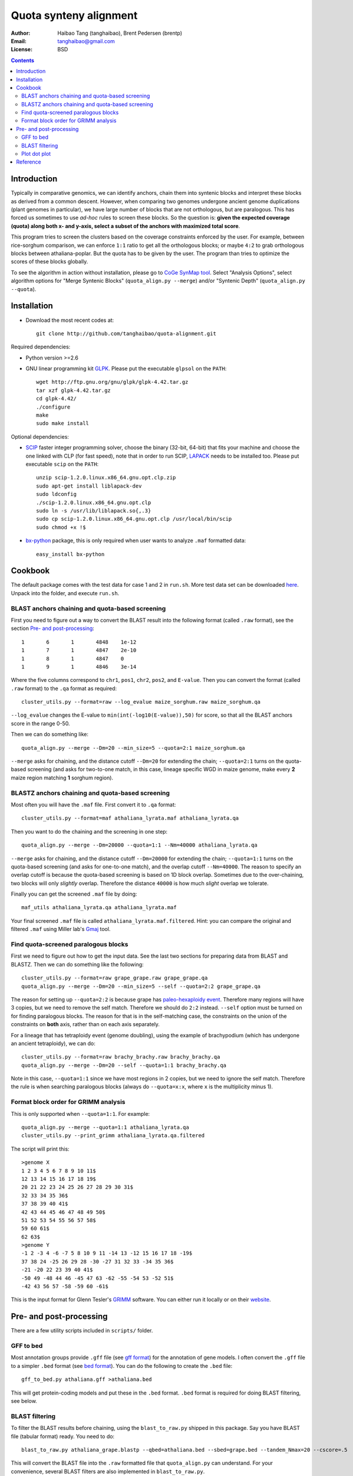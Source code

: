 Quota synteny alignment
=========================

:Author: Haibao Tang (tanghaibao), Brent Pedersen (brentp)
:Email: tanghaibao@gmail.com
:License: BSD

.. contents ::

Introduction
------------

Typically in comparative genomics, we can identify anchors, chain them into syntenic blocks and interpret these blocks as derived from a common descent. However, when comparing two genomes undergone ancient genome duplications (plant genomes in particular), we have large number of blocks that are not orthologous, but are paralogous. This has forced us sometimes to use *ad-hoc* rules to screen these blocks. So the question is: **given the expected coverage (quota) along both x- and y-axis, select a subset of the anchors with maximized total score**.

.. image:: http://chart.apis.google.com/chart?cht=s&chd=t:12,87,75,41,23,96,68,71,34,9|98,60,27,34,56,79,58,74,18,76|84,23,69,81,47,94,60,93,64,54&chm=s,,0,,16|h,FF0000,0,0.755,1|V,FF0000,0,0.76,1&chxt=x,x,y,y&chtt=Before+Quota+alignment&chs=300x200&chxl=1:|Genome+X|3:|Genome+Y&chxp=1,50|3,50 
    :alt: before quota-align
.. image:: http://chart.apis.google.com/chart?cht=s&chd=t:12,87,41,23,71,34|98,60,34,56,74,18|84,23,81,47,93,64&chm=s,0CBF0B,0,,16&chxt=x,x,y,y&chtt=Quota+alignment+1:1&chs=300x200&chxl=1:|Genome+X|3:|Genome+Y&chxp=1,50|3,50
    :alt: after quota-align

This program tries to screen the clusters based on the coverage constraints enforced by the user. For example, between rice-sorghum comparison, we can enforce ``1:1`` ratio to get all the orthologous blocks; or maybe ``4:2`` to grab orthologous blocks between athaliana-poplar. But the quota has to be given by the user. The program than tries to optimize the scores of these blocks globally.

To see the algorithm in action without installation, please go to `CoGe SynMap tool <http://toxic.berkeley.edu/CoGe/SynMap.pl>`_. Select "Analysis Options", select algorithm options for "Merge Syntenic Blocks" (``quota_align.py --merge``) and/or "Syntenic Depth" (``quota_align.py --quota``).

Installation
------------

- Download the most recent codes at::

    git clone http://github.com/tanghaibao/quota-alignment.git 

Required dependencies:

- Python version >=2.6

- GNU linear programming kit `GLPK <http://www.gnu.org/software/glpk/>`_. Please put the executable ``glpsol`` on the ``PATH``::

    wget http://ftp.gnu.org/gnu/glpk/glpk-4.42.tar.gz
    tar xzf glpk-4.42.tar.gz
    cd glpk-4.42/
    ./configure
    make
    sudo make install

Optional dependencies:

- `SCIP <http://scip.zib.de/download.shtml>`_ faster integer programming solver, choose the binary (32-bit, 64-bit) that fits your machine and choose the one linked with CLP (for fast speed), note that in order to run SCIP, `LAPACK <http://www.netlib.org/lapack/>`_ needs to be installed too. Please put executable ``scip`` on the ``PATH``::

    unzip scip-1.2.0.linux.x86_64.gnu.opt.clp.zip
    sudo apt-get install liblapack-dev
    sudo ldconfig
    ./scip-1.2.0.linux.x86_64.gnu.opt.clp
    sudo ln -s /usr/lib/liblapack.so{,.3}
    sudo cp scip-1.2.0.linux.x86_64.gnu.opt.clp /usr/local/bin/scip
    sudo chmod +x !$

- `bx-python <http://bitbucket.org/james_taylor/bx-python/wiki/Home>`_ package, this is only required when user wants to analyze ``.maf`` formatted data::

    easy_install bx-python


Cookbook
--------
The default package comes with the test data for case 1 and 2 in ``run.sh``. More test data set can be downloaded `here <http://chibba.agtec.uga.edu/duplication/data/quota-align-test.tar.gz>`_. Unpack into the folder, and execute ``run.sh``.

BLAST anchors chaining and quota-based screening
::::::::::::::::::::::::::::::::::::::::::::::::::::
First you need to figure out a way to convert the BLAST result into the following format (called ``.raw`` format), see the section `Pre- and post-processing`_::

    1       6       1       4848    1e-12 
    1       7       1       4847    2e-10 
    1       8       1       4847    0 
    1       9       1       4846    3e-14 

Where the five columns correspond to ``chr1``, ``pos1``, ``chr2``, ``pos2``, and ``E-value``. Then you can convert the format (called ``.raw`` format) to the ``.qa`` format as required::

    cluster_utils.py --format=raw --log_evalue maize_sorghum.raw maize_sorghum.qa

``--log_evalue`` changes the E-value to ``min(int(-log10(E-value)),50)`` for score, so that all the BLAST anchors score in the range 0-50.

Then we can do something like::

    quota_align.py --merge --Dm=20 --min_size=5 --quota=2:1 maize_sorghum.qa 

``--merge`` asks for chaining, and the distance cutoff ``--Dm=20`` for extending the chain; ``--quota=2:1`` turns on the quota-based screening (and asks for two-to-one match, in this case, lineage specific WGD in maize genome, make every **2** maize region matching **1** sorghum region).

BLASTZ anchors chaining and quota-based screening
:::::::::::::::::::::::::::::::::::::::::::::::::::::
Most often you will have the ``.maf`` file. First convert it to ``.qa`` format::

    cluster_utils.py --format=maf athaliana_lyrata.maf athaliana_lyrata.qa 

Then you want to do the chaining and the screening in one step::

    quota_align.py --merge --Dm=20000 --quota=1:1 --Nm=40000 athaliana_lyrata.qa 

``--merge`` asks for chaining, and the distance cutoff ``--Dm=20000`` for extending the chain; ``--quota=1:1`` turns on the quota-based screening (and asks for one-to-one match), and the overlap cutoff ``--Nm=40000``. The reason to specify an overlap cutoff is because the quota-based screening is based on 1D block overlap. Sometimes due to the over-chaining, two blocks will only *slightly* overlap. Therefore the distance ``40000`` is how much *slight* overlap we tolerate.

Finally you can get the screened ``.maf`` file by doing::

    maf_utils athaliana_lyrata.qa athaliana_lyrata.maf

Your final screened ``.maf`` file is called ``athaliana_lyrata.maf.filtered``. Hint: you can compare the original and filtered ``.maf`` using Miller lab's `Gmaj <http://globin.cse.psu.edu/dist/gmaj/>`_ tool.

Find quota-screened paralogous blocks
:::::::::::::::::::::::::::::::::::::::::
First we need to figure out how to get the input data. See the last two sections for preparing data from BLAST and BLASTZ. Then we can do something like the following::

    cluster_utils.py --format=raw grape_grape.raw grape_grape.qa
    quota_align.py --merge --Dm=20 --min_size=5 --self --quota=2:2 grape_grape.qa

The reason for setting up ``--quota=2:2`` is because grape has `paleo-hexaploidy event <http://www.nature.com/nature/journal/v449/n7161/full/nature06148.html>`_. Therefore many regions will have 3 copies, but we need to remove the self match. Therefore we should do ``2:2`` instead. ``--self`` option must be turned on for finding paralogous blocks. The reason for that is in the self-matching case, the constraints on the union of the constraints on **both** axis, rather than on each axis separately. 

For a lineage that has tetraploidy event (genome doubling), using the example of brachypodium (which has undergone an ancient tetraploidy), we can do::

    cluster_utils.py --format=raw brachy_brachy.raw brachy_brachy.qa
    quota_align.py --merge --Dm=20 --self --quota=1:1 brachy_brachy.qa

Note in this case, ``--quota=1:1`` since we have most regions in 2 copies, but we need to ignore the self match. Therefore the rule is when searching paralogous blocks (always do ``--quota=x:x``, where ``x`` is the multiplicity minus 1).

Format block order for GRIMM analysis
:::::::::::::::::::::::::::::::::::::
This is only supported when ``--quota=1:1``. For example::

    quota_align.py --merge --quota=1:1 athaliana_lyrata.qa
    cluster_utils.py --print_grimm athaliana_lyrata.qa.filtered

The script will print this::

    >genome X
    1 2 3 4 5 6 7 8 9 10 11$
    12 13 14 15 16 17 18 19$
    20 21 22 23 24 25 26 27 28 29 30 31$
    32 33 34 35 36$
    37 38 39 40 41$
    42 43 44 45 46 47 48 49 50$
    51 52 53 54 55 56 57 58$
    59 60 61$
    62 63$
    >genome Y
    -1 2 -3 4 -6 -7 5 8 10 9 11 -14 13 -12 15 16 17 18 -19$
    37 38 24 -25 26 29 28 -30 -27 31 32 33 -34 35 36$
    -21 -20 22 23 39 40 41$
    -50 49 -48 44 46 -45 47 63 -62 -55 -54 53 -52 51$
    -42 43 56 57 -58 -59 60 -61$

This is the input format for Glenn Tesler's `GRIMM <http://grimm.ucsd.edu/GRIMM/>`_ software. You can either run it locally or on their `website <http://nbcr.sdsc.edu/GRIMM/grimm.cgi>`_.


Pre- and post-processing
------------------------------------
There are a few utility scripts included in ``scripts/`` folder.

GFF to bed
::::::::::::::::::::
Most annotation groups provide ``.gff`` file (see `gff format <http://genome.ucsc.edu/FAQ/FAQformat.html#format3>`_) for the annotation of gene models. I often convert the ``.gff`` file to a simpler ``.bed`` format (see `bed format <http://genome.ucsc.edu/FAQ/FAQformat.html#format1>`_). You can do the following to create the ``.bed`` file::

    gff_to_bed.py athaliana.gff >athaliana.bed

This will get protein-coding models and put these in the ``.bed`` format. ``.bed`` format is required for doing BLAST filtering, see below.

BLAST filtering
::::::::::::::::::::
To filter the BLAST results before chaining, using the ``blast_to_raw.py`` shipped in this package. Say you have BLAST file (tabular format) ready. You need to do::

    blast_to_raw.py athaliana_grape.blastp --qbed=athaliana.bed --sbed=grape.bed --tandem_Nmax=20 --cscore=.5

This will convert the BLAST file into the ``.raw`` formatted file that ``quota_align.py`` can understand. For your convenience, several BLAST filters are also implemented in ``blast_to_raw.py``.

- Removing local dups (``--tandem_Nmax=20`` will group the local dups that are within 20 gene distance). When this option is on, ``blast_to_raw.py`` will write new ``.nolocaldups.bed`` file, these will substitute your original ``.bed`` file from now on.
- Retaining top N hits (``--top_N=10`` will keep only the top 10 hits)
- Use the cscore filtering (``--cscore=.5`` will keep only the hits that have a good score). See reference for cscore in the supplementary of `sea anemone paper <http://www.sciencemag.org/cgi/content/abstract/317/5834/86>`_. C-score between gene A and B is defined::

    cscore(A, B) = score(A, B)/max(best score of A, best score of B)

Plot dot plot
:::::::::::::::::::::
To visualize the ``quota-align.py`` result, all you need is the ``.qa.filtered`` result, and two ``.bed`` file (**remember if you have removed local dups above, make sure you use the ``.nolocaldups.bed``**). As an example::

    plot_qa.py --qbed=athaliana.nolocaldups.bed --sbed=grape.nolocaldups.bed athaliana_grape.qa.filtered 

This will generate a dot plot that you can stare to spot any problem. Below is an example of athaliana-grape dot plot when quota of ``4:1`` is enforced.

.. image:: http://lh5.ggpht.com/_srvRoIok9Xs/S5alO5d7USI/AAAAAAAAA1s/Vba14ZyAQuU/s800/athaliana_grape.qa.png 
    :alt: sample dotplot


Reference
---------
Tang et al. Guided synteny alignment between duplicated genomes through integer programming.
